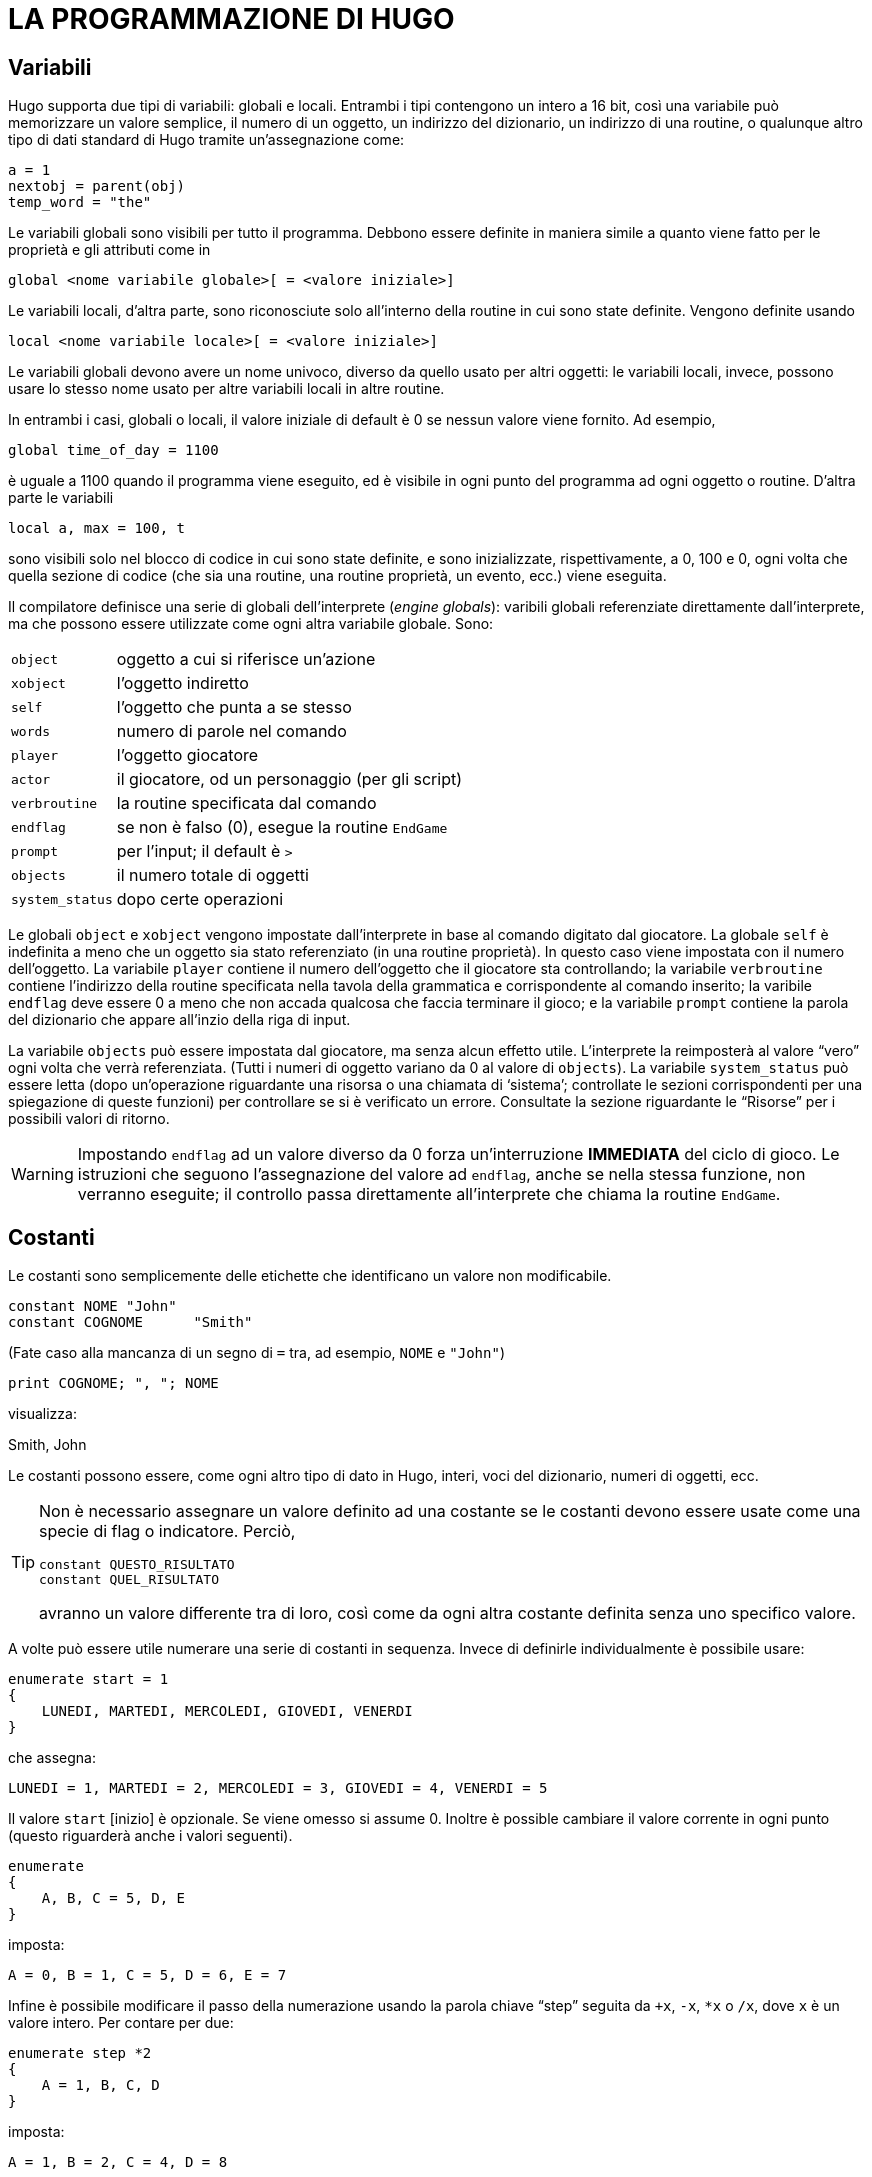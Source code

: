 // *****************************************************************************
// *                                                                           *
// *                                 HUGO v2.5                                 *
// *                         Manuale del Programmatore                         *
// *                                                                           *
// *                       4. LA PROGRAMMAZIONE DI HUGO                        *
// *                                                                           *
// *****************************************************************************

= LA PROGRAMMAZIONE DI HUGO

== Variabili

Hugo supporta due tipi di variabili: globali e locali.
Entrambi i tipi contengono un intero a 16 bit, così una variabile può memorizzare un valore semplice, il numero di un oggetto, un indirizzo del dizionario, un indirizzo di una routine, o qualunque altro tipo di dati standard di Hugo tramite un'assegnazione come:

[source,hugo]
------------------------------------------------------------
a = 1
nextobj = parent(obj)
temp_word = "the"
------------------------------------------------------------

Le variabili globali sono visibili per tutto il programma.
Debbono essere definite in maniera simile a quanto viene fatto per le proprietà e gli attributi come in

[source,hugo]
------------------------------------------------------------
global <nome variabile globale>[ = <valore iniziale>]
------------------------------------------------------------

Le variabili locali, d'altra parte, sono riconosciute solo all'interno della routine in cui sono state definite.
Vengono definite usando

[source,hugo]
------------------------------------------------------------
local <nome variabile locale>[ = <valore iniziale>]
------------------------------------------------------------

Le variabili globali devono avere un nome univoco, diverso da quello usato per altri oggetti: le variabili locali, invece, possono usare lo stesso nome usato per altre variabili locali in altre routine.

In entrambi i casi, globali o locali, il valore iniziale di default è 0 se nessun valore viene fornito.
Ad esempio,

[source,hugo]
------------------------------------------------------------
global time_of_day = 1100
------------------------------------------------------------

è uguale a 1100 quando il programma viene eseguito, ed è visibile in ogni punto del programma ad ogni oggetto o routine.
D'altra parte le variabili

[source,hugo]
------------------------------------------------------------
local a, max = 100, t
------------------------------------------------------------

sono visibili solo nel blocco di codice in cui sono state definite, e sono inizializzate, rispettivamente, a 0, 100 e 0, ogni volta che quella sezione di codice (che sia una routine, una routine proprietà, un evento, ecc.) viene eseguita.

Il compilatore definisce una serie di globali dell'interprete (_engine globals_): varibili globali referenziate direttamente dall'interprete, ma che possono essere utilizzate come ogni altra variabile globale.
Sono:


[horizontal]
`object`        :: oggetto a cui si riferisce un'azione
`xobject`       :: l'oggetto indiretto
`self`          :: l'oggetto che punta a se stesso
`words`         :: numero di parole nel comando
`player`        :: l'oggetto giocatore
`actor`         :: il giocatore, od un personaggio (per gli script)
`verbroutine`   :: la routine specificata dal comando
`endflag`       :: se non è falso (0), esegue la routine `EndGame`
`prompt`        :: per l'input; il default è `>`
`objects`       :: il numero totale di oggetti
`system_status` :: dopo certe operazioni


Le globali `object` e `xobject` vengono impostate dall'interprete in base al comando digitato dal giocatore.
La globale `self` è indefinita a meno che un oggetto sia stato referenziato (in una routine proprietà).
In questo caso viene impostata con il numero dell'oggetto.
La variabile `player` contiene il numero dell'oggetto che il giocatore sta controllando; la variabile `verbroutine` contiene l'indirizzo della routine specificata nella tavola della grammatica e corrispondente al comando inserito; la varibile `endflag` deve essere 0 a meno che non accada qualcosa che faccia terminare il gioco; e la variabile `prompt` contiene la parola del dizionario che appare all'inzio della riga di input.

// @TODO: Missing XRef

La variabile `objects` può essere impostata dal giocatore, ma senza alcun effetto utile.
L'interprete la reimposterà al valore "`vero`" ogni volta che verrà referenziata. (Tutti i numeri di oggetto variano da 0 al valore di `objects`).
La variabile `system_status` può essere letta (dopo un'operazione riguardante una risorsa o una chiamata di '`sistema`'; controllate le sezioni corrispondenti per una spiegazione di queste funzioni) per controllare se si è verificato un errore.
Consultate la sezione riguardante le "`Risorse`" per i possibili valori di ritorno.

[WARNING]
================================================================================
Impostando `endflag` ad un valore diverso da 0 forza un'interruzione *IMMEDIATA* del ciclo di gioco.
Le istruzioni che seguono l'assegnazione del valore ad `endflag`, anche se nella stessa funzione, non verranno eseguite; il controllo passa direttamente all'interprete che chiama la routine `EndGame`.
================================================================================


== Costanti

Le costanti sono semplicemente delle etichette che identificano un valore non modificabile.

[source,hugo]
------------------------------------------------------------
constant NOME "John"
constant COGNOME      "Smith"
------------------------------------------------------------

(Fate caso alla mancanza di un segno di `=` tra, ad esempio, `NOME` e `"John"`)

[source,hugo]
------------------------------------------------------------
print COGNOME; ", "; NOME
------------------------------------------------------------

visualizza:

[example,role="gametranscript"]
================================================================================
Smith, John
================================================================================


Le costanti possono essere, come ogni altro tipo di dato in Hugo, interi, voci del dizionario, numeri di oggetti, ecc.

[TIP]
================================================================================
Non è necessario assegnare un valore definito ad una costante se le costanti devono essere usate come una specie di flag o indicatore.
Perciò,

[source,hugo]
------------------------------------------------------------
constant QUESTO_RISULTATO
constant QUEL_RISULTATO
------------------------------------------------------------

avranno un valore differente tra di loro, così come da ogni altra costante definita senza uno specifico valore.
================================================================================


A volte può essere utile numerare una serie di costanti in sequenza.
Invece di definirle individualmente è possibile usare:

[source,hugo]
------------------------------------------------------------
enumerate start = 1
{
    LUNEDI, MARTEDI, MERCOLEDI, GIOVEDI, VENERDI
}
------------------------------------------------------------

che assegna:

[source,hugo]
----------------------------------------------------------------
LUNEDI = 1, MARTEDI = 2, MERCOLEDI = 3, GIOVEDI = 4, VENERDI = 5
----------------------------------------------------------------

Il valore `start` [inizio] è opzionale.
Se viene omesso si assume 0.
Inoltre è possible cambiare il valore corrente in ogni punto (questo riguarderà anche i valori seguenti).

[source,hugo]
------------------------------------------------------------
enumerate
{
    A, B, C = 5, D, E
}
------------------------------------------------------------

imposta:

[source,hugo]
------------------------------------------------------------
A = 0, B = 1, C = 5, D = 6, E = 7
------------------------------------------------------------

Infine è possibile modificare il passo della numerazione usando la parola chiave "`step`" seguita da `+x`, `-x`, `*x` o `/x`, dove `x` è un valore intero.
Per contare per due:

[source,hugo]
------------------------------------------------------------
enumerate step *2
{
    A = 1, B, C, D
}
------------------------------------------------------------

imposta:

[source,hugo]
------------------------------------------------------------
A = 1, B = 2, C = 4, D = 8
------------------------------------------------------------

[NOTE]
================================================================================
la numerazione delle variabili globali è possibile usando lo specificatore `globals`, come in:

[source,hugo]
------------------------------------------------------------
enumerate globals
{
    <globale1>, <globale2>...
}
------------------------------------------------------------

Altrimenti lo specificatore `constants` viene considerato di default.
================================================================================

== Scrivere il testo

Il testo può essere stampato usando due metodi differenti.
Il primo è l'utilizzo del comando `print`, la cui forma più semplice è

[source,hugo]
------------------------------------------------------------
print "<stringa>"
------------------------------------------------------------

dove `<stringa>` rappresenta una serie di caratteri alfanumerici e simboli di punteggiatura.

Il carattere di controllo barra inversa (`\`) viene gestito in maniera speciale.
Modifica il modo in cui il carattere che lo segue nella stringa viene trattato.


[horizontal]
`\"` :: inserisce le doppie virgolette
`\\` :: inserisce il carattere di barra inversa
`\_` :: inserisce uno spazio, ignorando la giustificazione a sinistra per il resto della stringa
`\n` :: inserisce un carattere di nuova riga

Come normale, un singolo `\` alla fine di una riga segnala che la riga continua sulla successiva.

Esempi:

[source,hugo]
------------------------------------------------------------
print "\"Salve!\""
------------------------------------------------------------

[example,role="gametranscript"]
================================================================================
"Salve!"
================================================================================


[source,hugo]
------------------------------------------------------------
print "Stampa una...\n...riga nuova"
------------------------------------------------------------

[example,role="gametranscript"]
================================================================================
Stampa una... +
...riga nuova
================================================================================


[source,hugo]
------------------------------------------------------------
print "Uno\\Due\\Tre"
------------------------------------------------------------

[example,role="gametranscript"]
================================================================================
Uno\Due\Tre
================================================================================


[source,hugo]
------------------------------------------------------------
print "      Giustificato a sinistra"
print "\_    Non giustificato a sinistra"
------------------------------------------------------------

[example,role="gametranscript"]
================================================================================
Giustificato a sinistra +
{nbsp}{nbsp}{nbsp}{nbsp}{nbsp}{nbsp}{nbsp}{nbsp}Non giustificato a sinistra
================================================================================


[source,hugo]
------------------------------------------------------------
print "Questa è una \
riga singola."
------------------------------------------------------------

[example,role="gametranscript"]
================================================================================
Questa è una riga singola.
================================================================================


[NOTE]
================================================================================
Sebbene

[source,hugo]
------------------------------------------------------------
print "Questa è una
    riga singola."
------------------------------------------------------------

produca lo stesso risultato, visto che l'interruzione di riga avviene tra doppi apici.
================================================================================

[IMPORTANT]
================================================================================
Queste combinazioni di caratteri di controllo sono valide solo in stampa; non vengono trattate in maniera letterale, come, ad esempio, le espressioni che coinvolgono le voci del dizionario.
================================================================================

Dopo ognuno dei comandi `print` indicati sopra, viene stampata una riga nuova.
Per evitarlo è necessario aggiungere un punto e virgola (`;`) alla fine dell'istruzione `print`.

[source,hugo]
------------------------------------------------------------
print "Questa è una ";
print "singola riga."
------------------------------------------------------------

[example,role="gametranscript"]
================================================================================
Questa è una singola riga.
================================================================================


Le istruzioni `print` possono anche contenere dei tipi di dato, o una combinazione di tipi di dato e stringhe.
Il comando

[source,hugo]
------------------------------------------------------------
print "La "; object.name; " è chiusa."
------------------------------------------------------------

stamperà la parola che si trova all'indirizzo del dizionario specificato da `object.name`, così se `object.name` punta alla parola "`scatola`", l'output risultante sarà:

[example,role="gametranscript"]
===============================
La scatola è chiusa.
===============================

Per rendere maiuscola la prima lettera della parola specificata, si usa il modificatore `capital`.

[source,hugo]
------------------------------------------------------------
print "La "; capital object.name; " è chiusa."
------------------------------------------------------------

[example,role="gametranscript"]
===============================
La Scatola è chiusa.
===============================


Per stampare il dato come un valore invece di indirizzare una voce di dizionario, si usa il modificatore `number`.
Ad esempio, se la variabile `tempo` contiene il numero 5,

[source,hugo]
------------------------------------------------------------
print "Restano ancora "; number tempo; " secondi."
------------------------------------------------------------

[example,role="gametranscript"]
================================================================================
Restano ancora 5 secondi.
================================================================================


Se non fosse stato usato `number`, l'interprete avrebbe cercato di trovare una parola all'indirizzo 5 del dizionario, ed il risultato sarebbe stato una stampa errata.


[TIP]
================================================================================
Soprattutto per gli scopi del debug, il modificatore `hex` stampa il dato come un numero esadecimale invece di un numero decimale.
Se la variabile `val` contiene 127,

[source,hugo]
----------------------------------------------------
print number val; " è "; hex val; " in esadecimale."
----------------------------------------------------

[example,role="gametranscript"]
===============================
127 è 7F in esadecimale.
===============================
================================================================================


Un secondo modo per stampare il testo è quello di prenderlo dalla memoria del testo (text bank), da dove -- se non c'è abbastanza memoria -- le sezioni di testo sono caricate dal disco solo quando è richiesto dal programma.
Questo metodo è stato adottato così che lunghi blocchi di testo -- come le descrizioni e la narrazione -- non consumano spazio prezioso se la memoria è limitata.
Il comando consiste semplicemente in una stringa tra doppi apici senza nessuna istruzione che la precede.

[source,hugo]
------------------------------------------------------------
"Questa stringa verrà scritta sul disco."
------------------------------------------------------------

[example,role="gametranscript"]
================================================================================
Questa stringa verrà scritta sul disco.
================================================================================


o

[source,hugo]
------------------------------------------------------------
"Così questa ";
"ed anche questa."
------------------------------------------------------------

[example,role="gametranscript"]
================================================================================
Così questa ed anche questa.
================================================================================


Fate caso al fatto che un punto e virgola alla fine dell'istruzione continua ad evitare la stampa su una nuova riga.
I caratteri di controllo nella stringa sono ancora utilizzabili con queste istruzioni di stampa, ma visto che ogni comando è una singola riga, i tipi di dato e gli altri modificatori non possono essere composti.
Per questo

// @NOTA: Modificato, l'originale (italiano e anche in inglese):
//           "\"Salve,\"" disse."
//        Ma devova sicuramente essere un errore!

[source,hugo]
------------------------------------------------------------
"\"Salve,\" disse."
------------------------------------------------------------

scriverà

[example,role="gametranscript"]
================================================================================
"Salve," disse.
================================================================================


Nella memoria di testo del file `.HEX`, ma

[source,hugo]
------------------------------------------------------------
"Restano ancora "; number tempo_rimasto; " secondi."
------------------------------------------------------------

è illegale.

Il colore del testo può essere cambiato usando il comando `color` (usabile anche secondo la sintassi Inglese `colour`).
Il formato è

[source,hugo]
------------------------------------------------------------
color <primopiano>[, <sfondo>[, <colore dell'input>]]
------------------------------------------------------------

dove il colore di sfondo non è obbligatorio.
(Se nessun colore di sfondo viene specificato, verrà usato quello corrente).

Anche il colore dell'input non è obbligatorio -- specifica il colore usato per stampare i comandi del giocatore.

Il set standard di colori con i valori corrispondenti ed i nomi delle costanti è:

// @TODO: Keep empty row in table? (to separate color types)

[cols="<d,>d,<m",options="header,autowidth"]
|============================================================
| COLORE  | VALORE  | COSTANTE

| Nero           | 0  | BLACK
| Blu            | 1  | BLUE
| Verde          | 2  | GREEN
| Ciano          | 3  | CYAN
| Rosso          | 4  | RED
| Magenta        | 5  | MAGENTA
| Marrone        | 6  | BROWN
| Bianco         | 7  | WHITE
| Grigio scuro   | 8  | DARK_GRAY
| Blu chiaro     | 9  | LIGHT_BLUE
| Verde chiaro   | 10 | LIGHT_GREEN
| Ciano chiaro   | 11 | LIGHT_CYAN
| Rosso chiaro   | 12 | LIGHT_RED
| Magenta chiaro | 13 | LIGHT_MAGENTA
| Giallo         | 14 | YELLOW
| Bianco brill.  | 15 | BRIGHT_WHITE
3+|
| Primo piano default            | 16 | DEF_FOREGROUND
| Sfondo default                 | 17 | DEF_BACKGROUND
| Primo piano statusline default | 18 | DEF_SL_FOREGROUND
| Sfondo statusline default      | 19 | DEF_SL_BACKGROUND
| Primo piano corr.              | 20 | MATCH_FOREGROUND
|============================================================

[NOTE]
================================================================================
Le costanti sono definite in `HUGOLIB.H`; quando si usa la libreria non è necessario riferirsi ai colori usando il loro valore numerico.
================================================================================


Ci si aspetta che, a parte il sistema, ogni colore venga stampato differentemente dagli altri.
Comunque la pratica suggerisce che il bianco (talvolta il bianco brillante) venga usato per la stampa del testo.
Blu e nero vengono di solito usati per lo sfondo.

Un testo magenta su uno sfondo ciano si ottiene con

[source,hugo]
------------------------------------------------------------
color MAGENTA, CYAN
------------------------------------------------------------

o

[source,hugo]
------------------------------------------------------------
color 5, 3 ! Se non si usa HUGOLIB.H
------------------------------------------------------------

Una riga corrente può essere riempita -- con spazi bianchi del colore corrente -- fino ad una specifica colonna (sostanzialmente un tabulatore) usando la struttura `print to...` come segue:

[source,hugo]
------------------------------------------------------------
print "Ora:"; to 40; "Data:"
------------------------------------------------------------

dove il valore che segue il `to` non deve essere superiore alla lunghezza massima della riga indicata dalla variabile globale dell'interprete `linelength`.

L'output risultante è qualcosa del tipo:

[example,role="gametranscript"]
================================================================================
Ora:
{nbsp}{nbsp}{nbsp}{nbsp}{nbsp}{nbsp}{nbsp}{nbsp}{nbsp}{nbsp}{nbsp}
{nbsp}{nbsp}{nbsp}{nbsp}{nbsp}{nbsp}{nbsp}{nbsp}{nbsp}{nbsp}{nbsp}
Data:
================================================================================


Il testo può essere posizionato usando il comando `locate`

[source,hugo]
------------------------------------------------------------
locate <colonna>, <riga>
------------------------------------------------------------

dove

[source,hugo]
------------------------------------------------------------
locate 1, 1
------------------------------------------------------------

posiziona il testo in output all'angolo in alto a sinistra della finestra di testo corrente.
Né `<colonna>` né `<riga>` devono superare i bordi della finestra corrente -- l'interprete le riduce automaticamente se necessario.


== Altri caratteri di controllo

Come indicato prima, quelli che seguono sono dei caratteri di controllo validi che possono essere racchiusi in una stringa:


[horizontal]
`\"` :: doppi apici
`\\` :: una barra inversa
`\_` :: uno spazio forzato, ignorando la giustificazione a sinistra per il resto della stringa
`\n` :: riga nuova

Il prossimo insieme di caratteri definisce l'aspetto del testo impostando il grassetto, il corsivo, il proporzionale ed il sottolineato.
Non tutti i computer e sistemi operativi sono in grado di fornire tutti i tipi di output; comunque l'interprete si occuperà di formattare in maniera corretta tutti i testi -- ad esempio, il testo stampato in maniera proporzionale apparirà corretto anche su un sistema con solo caratteri a spaziatura fissa, come l'MS-DOS (sebbene non verrà stampato con la spaziatura porporzionale).

[horizontal]
`\B` :: attiva il grassetto (*Bold*)
`\b` :: disattiva il grassetto
`\I` :: attiva il corsivo (_Italic_)
`\i` :: disattiva il corsivo
`\P` :: attiva la stampa proporzionale
`\p` :: disattiva la stampa proporzionale
`\U` :: attiva il sottolineato ([.underline]#Underline#)
`\u` :: disattiva il sottolineato

[TIP]
================================================================================
Lo stile della stampa può anche essere modificato usando la routine `Font` di `HUGOLIB.H`.
Le costanti di modifica dei caratteri possono essere combinate:

[source,hugo]
------------------------------------------------------------
Font(BOLD_ON | ITALICS_ON | PROP_OFF)
------------------------------------------------------------

dove le costanti valide sono `BOLD_ON`, `BOLD_OFF`, `ITALICS_ON`, `ITALICS_OFF`, `UNDERLINE_ON`, `UNDERLINE_OFF`, `PROP_ON,` e `PROP_OFF`.
================================================================================


I caratteri speciali possono essere stampati attraverso i caratteri di controllo.
Questi caratteri sono quelli compresi nel set di caratteri _Latin-1_; se un sistema non è in grado di visualizzarli, stamperà gli equivalenti ASCII.

(Gli esempi seguenti, tra parentesi, possono non essere visualizzati correttamente su tutti i computer e stampanti).

// @TODO: Verifica  "`\-` linea (-)":
//          * Nell'originale non compare!
//          * Mi risulta che non isa parte del Latin-1 originale, ma solo
//            della versione ISO_8859-1:1987 (alias "MIME") per l'Internet!
//          * Non si tratta di trattino lungo (em- o en-dash), e forse neanche
//            del segno meno ASCII (45); forse è lo "Hyphen-minus" ISO (0x002D).

[horizontal]
`\\`  ::
accento grave seguito da una lettera +
es. `"\\`a"` stampa una '`a`' con accento grave (à)

`\'`  ::
accento acuto seguito da una lettera +
es. `"\´E"` stampa una '`E`' con accento acuto (É)

`\~`  ::
tilde seguita da una lettera +
es. `"\~n"` stampa una '`n`' con una tilde (ñ)

`\^`  ::
accento circonflesso seguito da una lettera +
es. `"\^u"` stampa una '`i`' con accento circonflesso (î)

`\:`  ::
umlaut seguito da una lettera +
es. `"\:u"` stampa una '`u`' con umlaut (ü)

`\,`  ::
cedilla seguito da `c` o `C` +
 es. `"\,c"` stampa una '`c`' con cedilla (ç)

`\<` o `\>`  ::
virgolette (« »)

`\!`   ::
punto esclamativo inverso (¡)

`\?`   ::
punto interrogativo inverso (¿)

`\ae`  ::
'`ae`' legate (æ)

`\AE`  ::
'`AE`' legate (Æ)

`\c`   ::
simbolo del centesimo (¢)

`\L`   ::
simbolo della lira (£)

`\Y`   ::
Yen Giapponese (¥)

`\-`   ::
linea (-)

`\#xxx`  ::
un qualunque carattere ASCII dove xxx è il codice ASCII a tre cifre del carattere che deve essere stampato +
es. `"\#065"` stampa una '`A`' (ASCII 65).


=== Esempio: Mischiare gli stili del testo

[source,hugo]
------------------------------------------------------------
! Routine di esempio che stampa diversi stili e colori

#include "hugolib.h"

routine PrintingSample
{
    print "Il testo pu\`o essere stampato
        in \Bgrassetto\b,      \Icorsivo\i,
        \Usottolineato\u, o
        \Pproporzionale\p."

    color RED ! o color 4
    print "\nPronti. ";
    color YELLOW ! color 14
    print "Partenza. ";
    color GREEN ! color 2
    print "Via!"
}
------------------------------------------------------------

L'output sarà:

// @TODO: Define CSS style for inline classes:
//          * .underlined
//          * .red      (predefined, but ugly)
//          * .yellow   (predefined, but ugly)
//          * .green    (predefined, but ugly)
//          * .monospaced    (anzich* usare inline-code)



[example,role="gametranscript"]
================================================================================
Il testo può essere stampato in *grassetto*, _corsivo_, [underlined]#sottolineato# o `proporzionale`.

[red]#Pronti.# [yellow]#Partenza.# [green]#Via!#
================================================================================


con "`grassetto`", "`corsivo`", "`sottolineato`" e "`proporzionale`" stampati nel rispettivo stile. "`Pronti`", "`Partenza`" e "`Via!`" appariranno sulla stessa riga in tre colori differenti.

Non tutti i computer sono in grado di stampare tutti gli stili.
Le versioni base MS-DOS, ad esempio, usano i colori invece dei cambi di stile e non supportano la stampa proporzionale.

== Operatori ed assegnazioni

Hugo consente l'uso degli operatori matematici standard:


[horizontal]
`+`  :: addizione
`-`  :: sottrazione
`*`  :: moltiplicazione
`/`  :: divisione intera

I confronti sono operatori validi, restituendo vero o falso booleano (1 o 0) così che

[source,hugo]
------------------------------------------------------------
2 + (x = 1)
5 - (x > 1)
------------------------------------------------------------

valgono rispettivamente 3 e 5 se _x_ è 1, e 2 e 4 se _x_ è 2 o superiore.

Operatori relazionali validi sono


// @NOTE: {wj} prevents font-ligatures in `<=` and `>=`!
[horizontal]
`=`      :: uguale a
`~=`     :: diverso
`<`      :: minore di
`>`      :: maggiore di
`<{wj}=` :: minore o uguale
`>{wj}=` :: maggiore o uguale

Sono consentiti anche gli operatori logici (`and`, `or` e `not`).

[source,hugo]
------------------------------------------------------------
(x and y) or (a and b)
(j + 5) and not ObjectIsLight(k)
------------------------------------------------------------

Usando `and` si ha _true_ (1) se entrambi i valori sono diversi da zero. +
Usando `or` si ha _true_ se uno dei due non è zero. `not` vale _true_ solo se il valore seguente è zero.

[source,hugo]
------------------------------------------------------------
1 and 1 = 1
1 and 0 = 0
5 and 3 = 1
0 and 9 = 0
0 and 169 and 1 = 0
1 and 12 and 1233 = 1

1 or 1 = 1
35 or 0 = 1
0 or 0 = 0

not 0 = 1
not 1 = 0
not 8 = 0

1 and 7 or (14 and not 0) = 1
(0 or not 1) and 3 = 0
------------------------------------------------------------

Inoltre sono forniti anche gli operatori binari:

[horizontal]
`1 & 1 = 1`   :: (`and` binario)
`1 & 0 = 0`   :: {empty}
`1 | 0 = 1`   :: (`or` binario)
`1 | 1 = 1`   :: {empty}
`~0 = -1`     :: (`not`/inversione binaria)

[NOTE]
================================================================================
Una spiegazione dettagliata degli operatori binari è un po' oltre lo scopo di questo manuale; i programmatori potranno usare l'operatore `|` per combinare i parametri a mascheratura di bit per alcune funzioni della libreria come `font` e `list-formats`, ma solo gli utenti avanzati saranno in grado di usare gli operatori binari con ottimi risultati nella programmazione pratica.
================================================================================


Qualunque tipo di dato di Hugo può comparire in una espressione, comprese le routine, attributi, proprietà, costanti e variabili.
Nella valutazione delle espressioni vengono applicate le regole matematiche standard di precedenza negli operatori così che le espressioni tra parentesi vengono valutate prima, seguite da moltiplicazioni e divisioni, seguite da addizioni e sottrazioni.

Alcune combinazioni di esempio sono:

[source,hugo]
------------------------------------------------------------
10 + object.size         ! costante intera e proprietà
object is openable + 1   ! test su un attributo e costante
FindLight(location) +a   ! valore di ritorno e variabile
1 and object is light    ! costante, test logico e attributo
------------------------------------------------------------

Le espressioni possono essere valutate e assegnate sia ad una variabile che ad una proprietà.

[source,hugo]
------------------------------------------------------------
<variabile> = <espressione>

<oggetto>.<proprietà> [#<elemento>] = <espressione>
------------------------------------------------------------

In alcuni casi il compilatore può consentire l'uso di un'istruzione la cui parte sinistra dell'assegnazione non è modificabile.
Ad esempio

[source,hugo]
------------------------------------------------------------
Funzione() = <espressione>
------------------------------------------------------------

o

[source,hugo]
------------------------------------------------------------
<oggetto>.#<proprietà> = <espressione>
------------------------------------------------------------

possono essere compilate, ma queste istruzioni generanno un errore di run-time nell'interprete.


== Operatori efficienti

[source,hugo]
------------------------------------------------------------
numero_di_oggetti = numero_di_oggetti + 1
if numero_di_oggetti > 10
{
    print "Troppi oggetti!"
}
------------------------------------------------------------

può essere codificato in maniera più semplice

[source,hugo]
------------------------------------------------------------
if ++numero_di_oggetti > 10
{
    print "Troppi oggetti!"
}
------------------------------------------------------------

L'operatore `++` incrementa il valore della variabile seguente di uno prima di restituire il valore della stessa.
Allo stesso modo si può far precedere una variabile da `--` per decrementarne il valore di uno prima di resituire il valore.
Poiché questi operatori agiscono prima che il valore venga restituito vengono chiamati operatori di "`pre incremento`" e "`pre decremento`".

Se `++` o `--` vengono DOPO una variabile, il valore della variabile viene restituito e poi il valore viene incrementato o decrementato.
In questo caso si parla di operatori di "`post incremento`" e "`post decremento`".

Ad esempio,

[source,hugo]
------------------------------------------------------------
while ++i < 5 ! pre incremento
{
    print number i; " ";
}
------------------------------------------------------------

stamperà:

[example,role="gametranscript"]
================================================================================
1 2 3 4
================================================================================


Ma

[source,hugo]
------------------------------------------------------------
while i++ < 5 ! post incremento
{
    print number i; " ";
}
------------------------------------------------------------

stamperà:

[example,role="gametranscript"]
================================================================================
1 2 3 4 5
================================================================================


Visto che nel primo esempio la variabile viene incrementata prima di leggerne il valore, mentre nel secondo è incrementata dopo la lettura.

È anche possibile usare gli operatori `+=`, `-=`, `*=`, `/=`, `&=` e `|=`.
Possono essere usati anche per modificare una variabile mentre il suo valore viene controllato.
Questi operatori, comunque, agiscono prima che il valore venga restituito.

[source,hugo]
------------------------------------------------------------
x = 5
y = 10
print "x = "; number x*=y; ", y = "; number y
------------------------------------------------------------

Risultato:

[example,role="gametranscript"]
================================================================================
x = 50, y = 10
================================================================================


Quando il compilatore interpreta una delle righe più sopra gli operatori efficienti hanno la precedenza rispetto a quelli normali (quelli a carattere singolo).

Ad esempio,

[source,hugo]
------------------------------------------------------------
x = y + ++zz
------------------------------------------------------------

viene compilato in

[source,hugo]
------------------------------------------------------------
x = y++ + z
------------------------------------------------------------

visto che `++` viene interpretato prima.
Per codificare correttamente questa riga con un pre incremento della variabile `z` invece di un post incremento di `y`:

[source,hugo]
------------------------------------------------------------
x = y + (++z)
------------------------------------------------------------

== Array e stringhe

Prima di questo paragrafo non si è parlato molto degli array. +
Gli array sono un insieme di valori che condividono un nome comune, e dove gli elementi sono indicati tramite un numero.
Gli array si definiscono con

[source,hugo]
------------------------------------------------------------
array <nomearray> [<dimensione array>]
------------------------------------------------------------

dove `<dimensione array>` deve essere una costante numerica.

Una definizione di array riserva un blocco di memoria di `<dimensione array>` parole a 16 bit, così che, ad esempio:

[source,hugo]
------------------------------------------------------------
array prova_array[10]
------------------------------------------------------------

inizializza dieci parole a 16 bit per l'array.

Bisogna tener presente che `<dimensione array>` determina la dimensione dell'array, *NON* il numero massimo di elementi.
Il conteggio degli elementi comincia da 0, perciò `array_prova`, con 10 elementi, ha i membri numerati da 0 a 9.
Cercando di accedere a `array_prova[10]` o superiore viene restituito un valore senza senso. (Cercando di assegnargli un valore si potrebbe avere la sovrascrittura di qualcosa di importante, come il successivo array).

Per prevenire queste letture/scritture fuori dai limiti dell'array è possibile leggere la lunghezza di un array con:

[source,hugo]
------------------------------------------------------------
array[]
------------------------------------------------------------

senza nessun elemento specificato.
Usando l'esempio di prima,

[source,hugo]
------------------------------------------------------------
print number array_prova[]
------------------------------------------------------------

ritorna "`10`".

Gli elementi di un array possono essere assegnati più di uno alla volta, come in

[source,hugo]
------------------------------------------------------------
<nomearray> = <elemento1>, <elemento2>, ...
------------------------------------------------------------

dove `<elemento1>` e `<elemento2>` possono essere espressioni o valori singoli.

Gli elementi non devono essere tutti dello stesso tipo, così che

[source,hugo]
------------------------------------------------------------
array_prova[0] = (19+5)*x, "Salve!", FindLight(location)
------------------------------------------------------------

è perfettamente legale (sebbene non sia, probabilmente, molto utile). +
Più comune è un uso del tipo

[source,hugo]
------------------------------------------------------------
nomi[0] = "Ned", "Sue", "Bob", "Maria"
------------------------------------------------------------

o

[source,hugo]
------------------------------------------------------------
array_prova[2] = 5, 4, 3, 2, 1
------------------------------------------------------------

L'array può essere usato con

[source,hugo]
------------------------------------------------------------
print nomi[0]; " e "; nomi[3]
------------------------------------------------------------

[example,role="gametranscript"]
================================================================================
Ned e Maria
================================================================================


o

[source,hugo]
------------------------------------------------------------
b = array_prova[3] + array_prova[5]
------------------------------------------------------------

che imposta la variabile `b` a 4 + 2, o 6.

Visto che lo spazio degli array viene allocato staticamente dal compilatore, tutti gli array vanno dichiarati a livello globale.
Gli array locali sono illegali, così come lo sono array interi passati come paramentri.
Comunque gli elementi singoli di un array sono parametri validi.

È possibile passare l'indirizzo di un array come parametro, così che la routine possa accedere agli elementi dell'array tramire il modificatore `array`.
Ad esempio, se elementi è un array che contiene:

[source,hugo]
------------------------------------------------------------
elementi[0] = "mele"
elementi[1] = "arance"
elementi[2] = "calzini"
------------------------------------------------------------

La routine:

[source,hugo]
------------------------------------------------------------
routine Test(v)
{
    print array v[2]
}
------------------------------------------------------------

può essere chiamata usando

[source,hugo]
------------------------------------------------------------
Test(elementi)
------------------------------------------------------------

per produrre in output "`calzini`", sebbene `v` sia un parametro (cioè una variabile locale), e non un array.
La riga `print array v[2]` dice all'interprete di considerare `v` come un indirizzo di un array, non come un valore in sé.

È possibile usare anche gli array di stringhe, e Hugo prevede un modo per memorizzare una voce di dizionario in un array come una serie di caratteri usando il comando `string`:

[source,hugo]
------------------------------------------------------------
string(<indirizzo array>, <voce diz.>, <max lungh.>)
------------------------------------------------------------

[NOTE]
================================================================================
`<max lungh.>` è necessario perché l'interprete non ha modo di sapere quali sono i limiti dell'array.
================================================================================

Ad esempio,

[source,hugo]
------------------------------------------------------------
string(a, word[1], 10)
------------------------------------------------------------

memorizzerà fino a 10 caratteri da `word[1]` in `a`.

[NOTE]
================================================================================
Nell'esempio precedente ci si aspetta che `a` abbia almeno 11 elementi, visto che `string` memorizza un terminatore a 0 o carattere nullo dopo la stringa.
================================================================================

Ad esempio,

[source,hugo]
------------------------------------------------------------
x = string(a, word[1], 10)
------------------------------------------------------------

memorizza fino a 10 caratteri di `word[1]` nell'array `a`, e restituisce la lunghezza della stringa memorizzata nella variabile `x`.

// @TODO: Missing Xref

[TIP]
================================================================================
Le variabili dell'interprete `parse$` e `serial$` possono essere usate al posto delle voci di dizionario; vedere la sezione più avanti sulle "`ROUTINE DI CONGIUNZIONE: ParseError`" per una descrizione.
================================================================================


Nella libreria sono definite le funzioni `StringCopy`, `StringEqual`, `StringLength` e `StringPrint`, che sono estremamente utili quando si usano gli array di stringhe.

`StringCopy` copia un array di stringhe in un altro array.

[source,hugo]
------------------------------------------------------------
StringCopy(<nuovo array>, <vecchio array>[, <lungh.>])
------------------------------------------------------------

Ad esempio,

[source,hugo]
------------------------------------------------------------
StringCopy(a, b)
------------------------------------------------------------

copia il contenuto di `b` in `a`, mentre

[source,hugo]
------------------------------------------------------------
StringCopy(a, b, 5)
------------------------------------------------------------

copia solo fino a 5 caratteri di `b` in `a`.

[source,hugo]
------------------------------------------------------------
x = StringEqual(<stringa1>, <stringa2>)
x = StringCompare(<stringa1>, <stringa2>)
------------------------------------------------------------

`StringEqual` restituisce _true_ solo se i due array di stringhe indicati sono identici. `StringCompare` restituisce 1 se `<stringa1>` è alfabeticamente più grande di `<stringa2>`, -1 se `<stringa1>` è inferiore di `<stringa2>`, e 0 se le due stringhe sono identiche.

`StringLength` restituisce la lunghezza di un array di stringhe, come in:

[source,hugo]
------------------------------------------------------------
lungh = StringLength(a)
------------------------------------------------------------

e `StringPrint` stampa un array di stringhe (od una parte).

[source,hugo]
------------------------------------------------------------
StringPrint(<ind. array>[, <inizio>, <fine>])
------------------------------------------------------------

Ad esempio, se contiene "`presto`",

[source,hugo]
------------------------------------------------------------
StringPrint(a)
------------------------------------------------------------

stampa "`presto`", ma

[source,hugo]
------------------------------------------------------------
StringPrint(a, 1, 4)
------------------------------------------------------------

stampa "`res`". (Il parametro `<inizio>` del primo esempio ha come valore predefinito 0, non 1 -- il primo elemento in un array è numerato 0).

Un effetto collaterale interessante della possibilità di passare gli indirizzi degli array come parametri è che è possibile barare con l'indirizzo, così che, ad esempio,

[source,hugo]
------------------------------------------------------------
StringCopy(a, b+2)
------------------------------------------------------------

copia `b` in `a`, cominciando dalla terza lettera di `b` (visto che la prima lettera di `b` è `b[0]`).

Bisogna tenere a mente che gli array di stringhe e le voci del dizionario sono due animali completamente separati, e che confrontarli direttamente con `StringCompare` non è possibile.
Cioè, mentre una voce di dizionario è un valore che rappresenta un indirizzo, un array di stringhe è una serie di valori ognuno dei quali rappresentante un carattere della stringa.

La libreria fornisce la funzione seguente per risolvere:

[source,hugo]
------------------------------------------------------------
StringDictCompare(<array>, <voce dizionario>)
------------------------------------------------------------

che restituisce gli stessi valori (1, -1, 0) di `StringCompare`, a seconda del fatto che l'array di stringhe sia alfabeticamente superiore, inferiore o uguale alla voce di dizionario.

C'è un comando complementare a `string`, la funzione `dict`, che crea dinamicamente a runtime una nuova voce di dizionario.
La sintassi è:

[source,hugo]
------------------------------------------------------------
x = dict(<array>, <max lungh.>)
x = dict(parse$, <max lungh.>)
------------------------------------------------------------

dove i contenuti di `<array>` o `parse$` vengono scritti nel dizionario, per un massimo di `<max lungh.>` caratteri, e l'indirizzo della nuova parola viene restituito.

Comunque visto che questo richiede di estendere la lunghezza della tabella del dizionario nel file del gioco, è necessario prevederlo durante la compilazione.
Inserendo

[source,hugo]
------------------------------------------------------------
$MAXDICTEXTEND=<numero>
------------------------------------------------------------

all'inizio del codice sorgente scriverà un buffer di `<numero>` byte vuoti alla fine del dizionario. (`MAXDICTEXTEND` è 0 per default).

L'estensione dinamica del dizionario è usata, soprattutto, in situazioni dove il giocatore deve essere in grado di, ad esempio, dare un nome ad un oggetto, e poi riferirsi a quell'oggetto con il nuovo nome.
In questo caso, le nuove parole devono esistere nel dizionario, e devono essere scritte usando `dict`.
Comunque, una linea guida per i programmatori è che dovrebbe esserci un limite al numero di nuove parole che il giocatore può creare, in modo che la lunghezza totale delle nuove voci non superi mai `<numero>`, tenendo a mente che la lunghezza di una voce di dizionario è pari al numero di caratteri più uno (il byte che rappresenta la lunghezza).
In pratica la parola "`test`" richiede 5 byte.


=== Esempio: Usare le stringhe

[source,hugo]
------------------------------------------------------------
#include "hugolib.h"
array s1[32]
array s2[10]
array s3[10]

routine ProvaStringhe
{
    local a, lungh

    a = "Questa è una stringa di prova."
    lungh = string(s1, a, 35)
    string(s2, "Mela", 9)
    string(s3, "Pomodoro", 9)

    print "a = \""; a; "\""
    print "(Indirizzo dizionario: "; number a; ")"
    print "s1 contiene \""; StringPrint(s1); "\""
    print "(Indirizzo array: "; number s1;
    print ", lungh. = "; number lungh; ")"
    print "s2 \`e \""; StringPrint(s2);
    print "\", s3 \`e \""; StringPrint(s3); "\""

    "\nStringCompare(s1, s2) = ";
    print number StringCompare(s1, s2)
    "StringCompare(s1, s3) = ";
    print number StringCompare(s1, s2)
}
------------------------------------------------------------

Il cui output sarà:

[example,role="gametranscript"]
================================================================================
a = "Questa è una stringa di prova." +
(Indirizzo dizionario: 1005) +
s1 contiene "Questa è una stringa di prova." +
(Indirizzo array: 1637, lungh. = 30) +
s2 "Mela", s3 "Sedano"

StringCompare(s1, s2) = 1 +
StringCompare(s1, s3) = -1 +
================================================================================


Come è evidente una voce di dizionario non deve necessariamente essere una parola singola; qualunque parte di un testo che può essere trattata come valore può essere inserita nella tabella del dizionario.

L'argomento 35 nella prima chiamata alla funzione `string` consente di copiare fino a 35 caratteri di `a` in `s1`, ma visto che la lunghezza di `a` è di soli 30 caratteri, solo 31 valori (compreso lo 0 terminale) vengono copiati, e la lunghezza della stringa `s1` è restituita in `lungh`.

Visto che "`M(ela)`" è alfabeticamente inferiore di "`Q(esta...)`", confrontando le due si ottiene -1.
Come "`S(edano)`" è alfabeticamente superiore di "`Q(esta...)`" e `StringCompare` restituisce 1.


== Compilazione condizionale e flusso del programma

Il flusso del programma può essere controllato usando una varietà di costrutti, ognuno dei quali è costruito attorno ad un'espressione che valuta il falso [_false_] (zero) ed il non-falso (_non-zero_).

La più semplice tra questi è l'istruzione `if` [se].

[source,hugo]
------------------------------------------------------------
if <espressione>
    {...blocco di codice condizionale...}
------------------------------------------------------------


[TIP]
================================================================================
Le parentesi graffe non sono necessarie se il blocco di codice è una riga singola.
Inoltre il blocco di codice condizionale può cominciare (ed anche finire) sulla stessa riga dell'istruzione `if` a condizione che vengano usate le parentesi graffe.

[source,hugo]
------------------------------------------------------------
if <espressione>
    ...riga singola...

if <espressione> {...blocco di codice condizionale...}
------------------------------------------------------------
================================================================================

[WARNING]
================================================================================
Se le parentesi non venogno usate per una riga singola, il compilatore le inserisce automaticamente, sebbene una cura speciale deve essere tenuta quando si costruiscono blocchi di codice che nidificano diverse condizioni su singola riga.

Mentre

[source,hugo]
------------------------------------------------------------
if <espressione1>
    if  <espressione2>
        ...blocco di codice condizionale...
------------------------------------------------------------

può essere interpretata in maniera corretta,

[source,hugo]
------------------------------------------------------------
if <espressione1>
    for (...<espressione2>...)
        if <espressione3>
            ...blocco di codice condizionale...
------------------------------------------------------------

non lo sarà.

[NOTE]
======================================================
Tecnicamente parlando, il compilatore sbaglierà nell'individuazione della fine del ciclo del costrutto `for` visto che il blocco di codice condizionale al suo interno si aspetta di finire con l'espressione `for`.
Ad ogni ciclo l'espressione `for` non differenzia correttamente la fine del ciclo condizionale.
Il risultato potrebbe essere un overflow dello stack dell'interprete perché l'interprete nidificherà continuamente l'esecuzione di cicli `for` ricorsivi fino a che non finirà lo spazio sullo stack.
======================================================

Il modo corretto di strutturare la stessa sezione di codice dovrebbe essere:

[source,hugo]
------------------------------------------------------------
if <espressione1>
{
    for (...<espressione2>...)
    {
        if <espressione3>
            ...blocco di codice condizionale...
    }
}
------------------------------------------------------------
================================================================================

[TIP]
================================================================================
Il consiglio è quello di usare le parentesi graffe per chiarificare la struttura del codice ogni volta che si usano costrutti così complessi.
Questo deve essere applicato in maniera particolare quando si mischiano espressioni `if`, `for`, `while` e `do`-`while`, specialmente quando sono coinvolte chiamate ricorsive a funzioni.
Sebbene il risultato possa apparire come voluto, il metodo per ottenerlo è scorretto, ed ogni esecuzione di tale costrutto potrebbe mandare in errore lo stack.
================================================================================

Usi più elaborati di `if` coinvolgono l'uso di `elseif` [altrimenti-se] ed `else` [altrimenti].

[source,hugo]
------------------------------------------------------------
if <espressione1>
    ...primo blocco di codice condizionale...
elseif <espressione2>
    ...secondo blocco di codice condizionale...
elseif <espressione2>
    ...terzo blocco di codice condizionale...
...
else
    ...blocco di codice di default...
------------------------------------------------------------

In questo caso l'interprete valuta ciascuna espressione fino a che trova quella vera ed allora la esegue.
Poi il controllo passa alla prossima istruzione non `if`/`elseif`/`else` che segue il costrutto condizionale.
Se nessuna espressione vera è stata trovata, il blocco di codice di default viene eseguito.
Se, ad esempio, `<espressione1>` genera un valore non falso, allora nessuna delle espressioni seguenti viene valutata.

Naturalmente, non tutte e tre (`if`, `elseif` e `else`) devono essere usate tutte le volte, e combinazioni semplici di `if`-`elseif` e `if`-`else` sono perfettamente valide.

In alcuni casi, l'istruzione `if` potrebbe non andar bene per la chiarezza, ed il costrutto `select`-`case` [seleziona-caso] potrebbe essere più appropriato.
La forma generale è:

[source,hugo]
------------------------------------------------------------
select <var>
    case <valore1>[, <valore2>, ...]
        ...primo blocco di codice condizionale...
    case <valore3>[, <valore4>, ...]
        ...secondo blocco di codice condizionale...
    ...
    case else
        ...blocco di codice di default...
------------------------------------------------------------

In questo caso l'interprete esegue rapidamente una valutazione che è, essenzialmente

[source,hugo]
------------------------------------------------------------
if <var> = <valore1> [or <var> = <valore2> ...]
------------------------------------------------------------

Non ci sono limiti al numero di valori (separati da virgole) che possono apparire su una riga che segue il `case`.
Si applicano le stesse regole della `if` per racchiudere i blocchi di codice su più righe tra parentesi graffe (così per tutti gli altri tipi di blocchi condizionali).

[CAUTION]
================================================================================
I `case` non proseguono al successivo `case`.
Bisogna pensare ai `case` che seguono il primo come a delle `elseif` piuttosto che delle `if`; una volta che un `case` a vero viene trovato, i seguenti sono ignorati.
================================================================================

I cicli possono essere codificati usando `while` [mentre] e `do`-`while` [fai-mentre].

[source,hugo]
------------------------------------------------------------
while <espressione>
    ...blocco di codice condizionale...
------------------------------------------------------------

[source,hugo]
------------------------------------------------------------
do
    ...blocco di codice condizionale...
while <espressione>
------------------------------------------------------------

Entrambi eseguono il blocco di codice condizionale mentre `<espressione>` è vera (_true_).
Si presume che in qualche modo il blocco di codice alteri l`'``<espressione>`` così che ad un certo punto diventa falsa (_false_); altrimenti il ciclo viene eseguito senza fine.

[source,hugo]
------------------------------------------------------------
while x <= 10
{
    x = x + 1
    print "x vale "; number x
}
------------------------------------------------------------

[source,hugo]
------------------------------------------------------------
do
{
    x = x + 1
    print "x vale "; number x
}
while x <= 10
------------------------------------------------------------

L'unica differenza tra i due è che se `<espressione>` è falsa dall'esterno, il blocco di codice `while` non viene eseguito.
Il blocco di codice `do`-`while` viene eseguito almeno una volta anche se `<espressione>` è falsa dall'esterno.

Il ciclo più complesso usa l'istruzione `for` [per].

[source,hugo]
------------------------------------------------------------
for (<assegnazione>; <espressione>; <modificatore>)
    ...blocco di codice condizionale...
------------------------------------------------------------

Ad esempio:

[source,hugo]
------------------------------------------------------------
for (i=1; i<=15; i=i+1)
    print "i vale"; number i
------------------------------------------------------------

Prima di tutto l'interprete esegue l'assegnazione `i = 1`. +
Poi esegue l'istruzione `print`.
Successivamente controlla se l'espressione vale _true_ [vero] (se `i` è minore od uguale a 15).
In questo caso esegue l'istruzione `print` e l'assegnazione del modificatore che incrementa `i`.
Continua il ciclo fino a quando l'espressione vale _false_ [falso].

Non tutti gli elementi del costrutto `for` sono necessari.
Ad esempio l'assegnazione può essere omessa, come in

[source,hugo]
------------------------------------------------------------
for (; i<=15; i=i+1)
------------------------------------------------------------

e l'interprete userà il valore esistente di `i`.

Con

[source,hugo]
------------------------------------------------------------
for (i=1;;i=i+1)
------------------------------------------------------------

Il ciclo viene eseguito senza fine, a meno che qualche altro mezzo di uscita viene fornito.

L'espressione del modificatore non deve per forza essere un'espressione. +
Potrebbe essere, ad esempio, una routine che modifica una variabile globale, che viene controllata nel ciclo `for`.

[NOTE]
================================================================================
Un secondo formato del ciclo `for` è:

[source,hugo]
------------------------------------------------------------
for <var> in <oggetto>
    ...blocco di codice condizionale...
------------------------------------------------------------

che cicla attraverso tutti i figli di `<oggetto>` (se ne ha), impostando la variabile `<var>` con il numero dell'oggetto di ogni figlio in sequenza, così che

[source,hugo]
------------------------------------------------------------
for i in valigia
    print i.name
------------------------------------------------------------

stampa i nomi di tutti gli oggetti presenti nell'oggetto `valigia`.
================================================================================

Il modo più semplice di visualizzare la prima forma di un ciclo `for` di Hugo, è che

[source,hugo]
------------------------------------------------------------
for (<assegnazione>; <espressione>; <modificatore>)
    ...blocco di codice condizionale...
------------------------------------------------------------

si traduce nell'equivalente di

[source,hugo]
------------------------------------------------------------
<assegnazione>
[while] <espressione>
{
    ...blocco di codice condizionale...
    <modificatore>
}
------------------------------------------------------------

che a turno si traduce nell'equivalente di

[source,hugo]
------------------------------------------------------------
<assegnazione>
:<etichetta1>
[if] <espressione>
{
    ...blocco di codice condizionale...
    <modificatore>
    jump <etichetta1>
}
------------------------------------------------------------

[NOTE]
================================================================================
D'altra parte questo non è un modo particolarmente facile di visualizzare qualunque cosa, e nella sua debolezza, forse giustifica l'esistenza di cicli `while`, `do`-`while` e `for` non minacciosi.
================================================================================

// @TODO: Mssing XRef

La conoscenza di come Hugo spezzi in una serie di nodi `if` e `jump` le istruzioni di ciclo comporta una facilità nell'analisi del flusso del programma usando Hugo Debugger (si veda l`'_Appendice E_).

Come risulta ovvio dall'illustrazione fatta sopra (forse confusamente), Hugo supporta i comandi `jump` [salta] e le etichette.
Un'etichetta è semplicemente un identificatore specificato dall'utente preceduto dai due punti (`:`) all'inizio di una riga.
Il nome dell'etichetta deve avere un identificatore univoco all'interno del programma.

[CAUTION]
================================================================================
Bisogna avere una certa cura nell'utilizzo dell'istruzione `jump` -- generalmente è molto meglio usare delle alternative, visto che esiste la possibilità di sovraccaricare lo stack dell'interprete quando non si usano costruttori di clici standard.
================================================================================

È anche importante riconoscere -- particolarmente con le istruzioni `select` e `while` o `do`-`while` -- che l'espressione viene valutata tutte le volte che il ciclo viene eseguito, o, nel caso dell'istruzione `select`, per ogni `case` corrispondente.
Il significato di questo è evidente nell'esempio seguente

[source,hugo]
------------------------------------------------------------
select test.prop_routine
    case 1
        {...}
    case 2
        {...}
    case 3
        {...}
------------------------------------------------------------

dove `prop_routine` restituisce un valore da 1 a 3.
La routine proprietà verrà eseguita per 3 volte distinte, una per ogni istruzione `case`.
Se `prop_routine` ha qualche altro effetto, come la modifica di una variabile globale o la stampa di un output, allora questo avverrà per 3 volte.

Se questo effetto non è accettabile si può provare con

[source,hugo]
------------------------------------------------------------
local test_val ! imposta una variabile locale
test_val = test.prop_routine ! e le assegna un valore
select test_val
    case 1
        {...}
    ...
------------------------------------------------------------

così che `test.prop_routine` viene chiamata una sola volta.

Un caso simile potrebbe essere

[source,hugo]
------------------------------------------------------------
select random(3)
    case 1: {...}
    case 2: {...}
    case 3: {...}
------------------------------------------------------------

si potrebbe avere qualcosa tipo:

[source,hugo]
------------------------------------------------------------
if random(3) = 1: {...}
elseif random(3) = 2: {...}
elseif random(3) = 3: {...}
------------------------------------------------------------

In altre parole un valore casuale differente potrebbe essere valutato tutte le volte.
Una scelta migliore sarebbe

[source,hugo]
------------------------------------------------------------
local b
b = random(3)
select b
    case 1: {...}
    ...
------------------------------------------------------------

Una parola chiave finale è importante nel flusso di un programma, e questa è `break`.
In qualunque punto di un ciclo potrebbe essere necessario uscirne immediatamente (e forse prematuramente). `break` passa il controllo all'istruzione che segue il ciclo attuale.

Nell'esempio

[source,hugo]
------------------------------------------------------------
do
{
    while <espressione2>
    {
        ...
        if <espressione3>
            break
        ...
    }
    ...
}
while <espressione1>
------------------------------------------------------------

l'istruzione `break` causa la terminazione del ciclo `while <espressione2>`, anche se `<espressione2>` è vera.
Comunque il ciclo `do`-`while <espressione1>` continua ad essere eseguito.

È stato detto prima che le righe che terminano con `and` o `or` continuano alla riga successiva nel caso di lunghe espressioni condizionali.
Una seconda utile funzionalità è la capacità di usare una virgola per separare le opzioni in una espressione condizionale.
Con il risultato che

[source,hugo]
------------------------------------------------------------
if parola[1] = "uno", "due", "tre"
while oggetto is open, not locked
if scatola not in salotto, garage
if a~=1, 2, 3
------------------------------------------------------------

sono tradotte in

[source,hugo]
------------------------------------------------------------
if parola[1]="uno" or parola[1]="due" or parola[1]="tre"
while oggetto is open and oggetto is not locked
if scatola not in salotto and scatola non in garage
if a ~= 1 and a ~= 2 and a ~= 3
------------------------------------------------------------

Fate caso al fatto che con confronto `=` o `in`, una virgola corrisponde ad un confronto in `or`.
Con `~=` od un confronto di un attributo, il risultato è un confronto in `and`.


// EOF //
